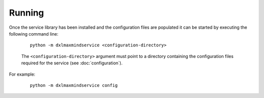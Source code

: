 Running
=======

Once the service library has been installed and the configuration files are populated it can be started by
executing the following command line:

    .. parsed-literal::

        python -m dxlmaxmindservice <configuration-directory>

    The ``<configuration-directory>`` argument must point to a directory containing the configuration files
    required for the service (see :doc:`configuration`).

For example:

    .. parsed-literal::

        python -m dxlmaxmindservice config

